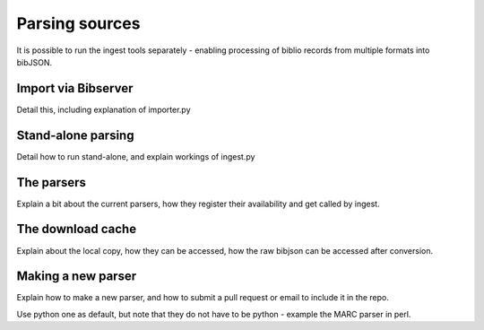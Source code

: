 ===============
Parsing sources
===============

It is possible to run the ingest tools separately - enabling processing of 
biblio records from multiple formats into bibJSON.


Import via Bibserver
====================

Detail this, including explanation of importer.py


Stand-alone parsing
===================

Detail how to run stand-alone, and explain workings of ingest.py


The parsers
===========

Explain a bit about the current parsers, how they register their availability
and get called by ingest.


The download cache
==================

Explain about the local copy, how they can be accessed, how the raw bibjson can 
be accessed after conversion.


Making a new parser
===================

Explain how to make a new parser, and how to submit a pull request or email to 
include it in the repo.

Use python one as default, but note that they do not have to be python - example 
the MARC parser in perl.


